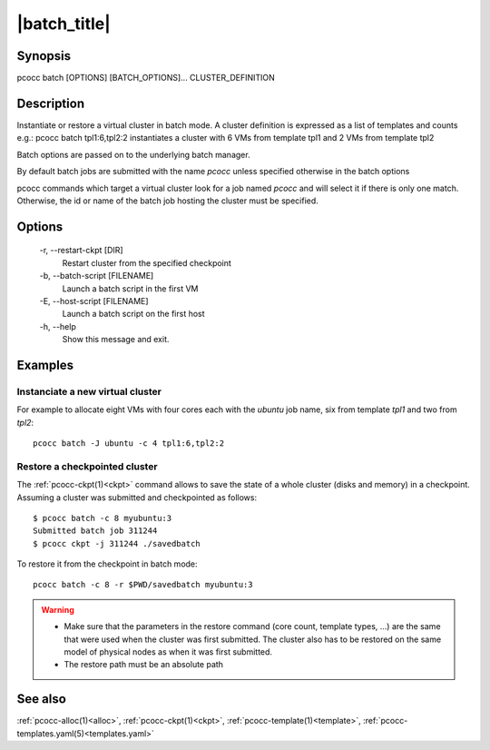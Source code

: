 .. _batch:

|batch_title|
=============


Synopsis
********

pcocc batch [OPTIONS] [BATCH_OPTIONS]... CLUSTER_DEFINITION

Description
***********

Instantiate or restore a virtual cluster in batch mode. A cluster definition is expressed as a list of templates and counts e.g.: pcocc batch tpl1:6,tpl2:2 instantiates a cluster with 6 VMs from template tpl1 and 2 VMs from template tpl2

Batch options are passed on to the underlying batch manager.

By default batch jobs are submitted with the name *pcocc* unless specified otherwise in the batch options

pcocc commands which target a virtual cluster look for a job named *pcocc* and will select it if there is only one match. Otherwise, the id or name of the batch job hosting the cluster must be specified.

Options
*******

    -r, \-\-restart-ckpt [DIR]
              Restart cluster from the specified checkpoint

    -b, \-\-batch-script [FILENAME]
              Launch a batch script in the first VM

    -E, \-\-host-script [FILENAME]
              Launch a batch script on the first host

    -h, \-\-help
              Show this message and exit.

Examples
********

Instanciate a new virtual cluster
.................................

For example to allocate eight VMs with four cores each with the *ubuntu* job name, six from template *tpl1* and two from *tpl2*::

    pcocc batch -J ubuntu -c 4 tpl1:6,tpl2:2

Restore a checkpointed cluster
..............................

The :ref:`pcocc-ckpt(1)<ckpt>` command allows to save the state of a whole cluster (disks and memory) in a checkpoint. Assuming a cluster was submitted and checkpointed as follows::

    $ pcocc batch -c 8 myubuntu:3
    Submitted batch job 311244
    $ pcocc ckpt -j 311244 ./savedbatch

To restore it from the checkpoint in batch mode::

    pcocc batch -c 8 -r $PWD/savedbatch myubuntu:3


.. warning::
    * Make sure that the parameters in the restore command (core count, template types, ...) are the same that were used when the cluster was first submitted. The cluster also has to be restored on the same model of physical nodes as when it was first submitted.
    * The restore path must be an absolute path


See also
********

:ref:`pcocc-alloc(1)<alloc>`, :ref:`pcocc-ckpt(1)<ckpt>`, :ref:`pcocc-template(1)<template>`, :ref:`pcocc-templates.yaml(5)<templates.yaml>`
